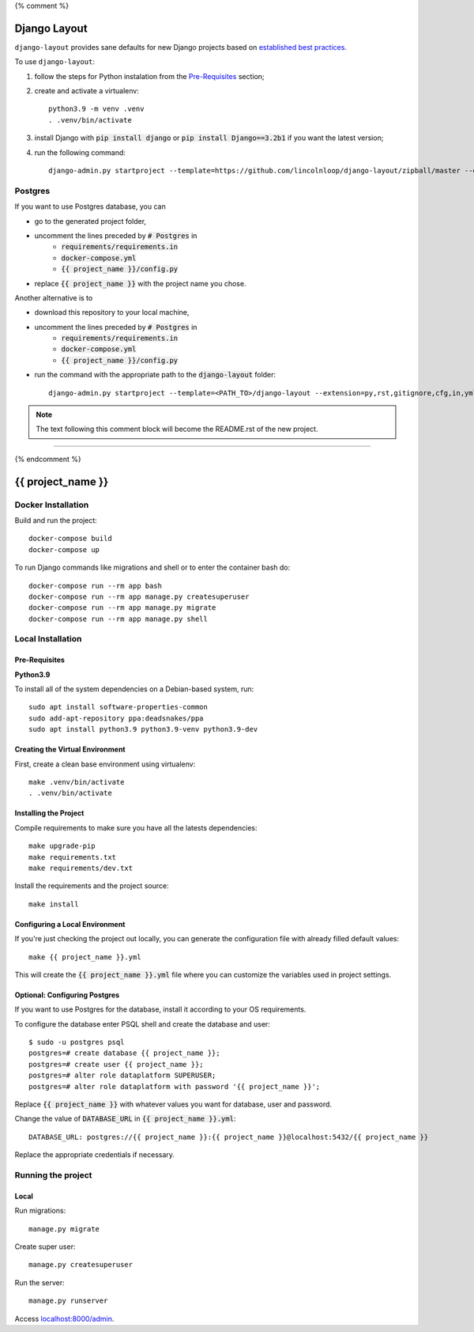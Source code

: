{% comment %}

===============
Django Layout
===============

``django-layout`` provides sane defaults for new Django projects based on `established best practices <http://lincolnloop.com/django-best-practices/>`__.

To use ``django-layout``:

1. follow the steps for Python instalation from the `Pre-Requisites`_ section;
2. create and activate a virtualenv::

    python3.9 -m venv .venv
    . .venv/bin/activate

3. install Django with :code:`pip install django` or :code:`pip install Django==3.2b1` if you want the latest version;
4. run the following command::

     django-admin.py startproject --template=https://github.com/lincolnloop/django-layout/zipball/master --extension=py,rst,gitignore,cfg,in,yml,json,dockerignore --name=Makefile,Dockerfile {{ project_name }}


Postgres
========

If you want to use Postgres database, you can

- go to the generated project folder,
- uncomment the lines preceded by :code:`# Postgres` in
    - :code:`requirements/requirements.in`
    - :code:`docker-compose.yml`
    - :code:`{{ project_name }}/config.py`
- replace :code:`{{ project_name }}` with the project name you chose.

Another alternative is to

- download this repository to your local machine,
- uncomment the lines preceded by :code:`# Postgres` in
    - :code:`requirements/requirements.in`
    - :code:`docker-compose.yml`
    - :code:`{{ project_name }}/config.py`
- run the command with the appropriate path to the :code:`django-layout` folder::

     django-admin.py startproject --template=<PATH_TO>/django-layout --extension=py,rst,gitignore,cfg,in,yml,json,dockerignore --name=Makefile,Dockerfile {{ project_name }}

.. note:: The text following this comment block will become the README.rst of the new project.

-----

{% endcomment %}

======================
{{ project_name }}
======================

Docker Installation
===================

Build and run the project::

    docker-compose build
    docker-compose up

To run Django commands like migrations and shell or to enter the container bash do::

    docker-compose run --rm app bash
    docker-compose run --rm app manage.py createsuperuser
    docker-compose run --rm app manage.py migrate
    docker-compose run --rm app manage.py shell

Local Installation
==================

Pre-Requisites
--------------

**Python3.9**

To install all of the system dependencies on a Debian-based system, run::

    sudo apt install software-properties-common
    sudo add-apt-repository ppa:deadsnakes/ppa
    sudo apt install python3.9 python3.9-venv python3.9-dev

Creating the Virtual Environment
--------------------------------

First, create a clean base environment using virtualenv::

    make .venv/bin/activate
    . .venv/bin/activate


Installing the Project
----------------------

Compile requirements to make sure you have all the latests dependencies::

    make upgrade-pip
    make requirements.txt
    make requirements/dev.txt


Install the requirements and the project source::

    make install


Configuring a Local Environment
-------------------------------

If you're just checking the project out locally, you can generate the configuration file with already filled default values::

    make {{ project_name }}.yml


This will create the :code:`{{ project_name }}.yml` file where you can customize the variables used in project settings.

Optional: Configuring Postgres
------------------------------

If you want to use Postgres for the database, install it according to your OS requirements.

To configure the database enter PSQL shell and create the database and user::

    $ sudo -u postgres psql
    postgres=# create database {{ project_name }};
    postgres=# create user {{ project_name }};
    postgres=# alter role dataplatform SUPERUSER;
    postgres=# alter role dataplatform with password '{{ project_name }}';

Replace :code:`{{ project_name }}` with whatever values you want for database, user and password.

Change the value of :code:`DATABASE_URL` in :code:`{{ project_name }}.yml`::

    DATABASE_URL: postgres://{{ project_name }}:{{ project_name }}@localhost:5432/{{ project_name }}

Replace the appropriate credentials if necessary.

Running the project
===================

Local
-----

Run migrations::

    manage.py migrate

Create super user::

    manage.py createsuperuser

Run the server::

    manage.py runserver

Access `localhost:8000/admin <localhost:8000/admin>`_.
